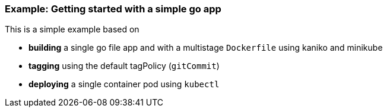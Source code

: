=== Example: Getting started with a simple go app
:icons: font

This is a simple example based on

* *building* a single go file app and with a multistage `Dockerfile` using kaniko and minikube
* *tagging* using the default tagPolicy (`gitCommit`)
* *deploying* a single container pod using `kubectl`

